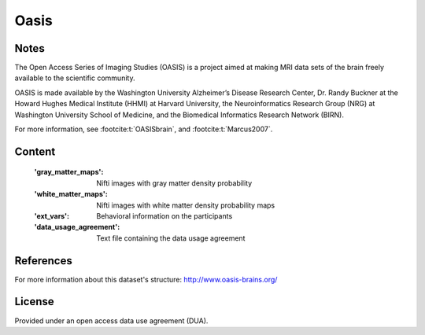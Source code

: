 Oasis
=====


Notes
-----
The Open Access Series of Imaging Studies (OASIS) is a project aimed
at making MRI data sets of the brain freely available to the scientific community.

OASIS is made available by the Washington University Alzheimer’s Disease
Research Center, Dr. Randy Buckner at the Howard Hughes Medical
Institute (HHMI) at Harvard University, the Neuroinformatics Research
Group (NRG) at Washington University School of Medicine, and the Biomedical
Informatics Research Network (BIRN).

For more information, see :footcite:t:`OASISbrain`,
and :footcite:t:`Marcus2007`.

Content
-------
    :'gray_matter_maps': Nifti images with gray matter density probability
    :'white_matter_maps': Nifti images with white matter density probability maps
    :'ext_vars': Behavioral information on the participants
    :'data_usage_agreement': Text file containing the data usage agreement


References
----------

.. footbibliography::

For more information about this dataset's structure:
http://www.oasis-brains.org/


License
-------
Provided under an open access data use agreement (DUA).
